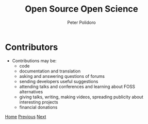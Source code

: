 #+title: Open Source Open Science
#+AUTHOR: Peter Polidoro
#+EMAIL: peter@polidoro.io

* Contributors

- Contributions may be:
  - code
  - documentation and translation
  - asking and answering questions of forums
  - sending developers useful suggestions
  - attending talks and conferences and learning about FOSS alternatives
  - giving talks, writing, making videos, spreading publicity about interesting
    projects
  - financial donations

[[./index.org][Home]] [[./network-effect.org][Previous]] [[./contributors-example.org][Next]]


